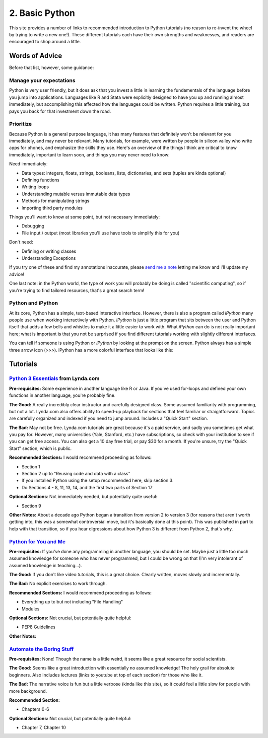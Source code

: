 
2. Basic Python
==========================

This site provides a number of links to recommended introduction to Python tutorials (no reason to re-invent the wheel by trying to write a new one!). These different tutorials each have their own strengths and weaknesses, and readers are encouraged to shop around a little. 

Words of Advice
^^^^^^^^^^^^^^^^^^^^^
Before that list, however, some guidance:

Manage your expectations
-------------------------

Python is very user friendly, but it does ask that you invest a little in learning the fundamentals of the language before you jump into applications. Languages like R and Stata were explicitly designed to have you up and running almost immediately, but accomplishing this affected how the languages could be written. Python requires a little training, but pays you back for that investment down the road.

Prioritize
------------

Because Python is a general purpose language, it has many features that definitely won't be relevant for you immediately, and may never be relevant. Many tutorials, for example, were written by people in silicon valley who write apps for phones, and emphasize the skills they use. Here's an overview of the things I think are critical to know immediately, important to learn soon, and things you may never need to know:

Need immediately:

* Data types: integers, floats, strings, booleans, lists, dictionaries, and sets (tuples are kinda optional)
* Defining functions
* Writing loops
* Understanding mutable versus immutable data types
* Methods for manipulating strings
* Importing third party modules

Things you'll want to know at some point, but not necessary immediately:

* Debugging
* File input / output (most libraries you'll use have tools to simplify this for you)

Don't need:

* Defining or writing classes
* Understanding Exceptions


If you try one of these and find my annotations inaccurate, please `send me a note <mailto:nickeubank+pss@gmail.com>`_ letting me know and I'll update my advice!

One last note: in the Python world, the type of work you will probably be doing is called "scientific computing", so if you're trying to find tailored resources, that's a great search term!

Python and iPython
-------------------

At its core, Python has a simple, text-based interactive interface. However, there is also a program called `iPython` many people use when working interactively with Python. `iPython` is just a little program that sits between the user and Python itself that adds a few bells and whistles to make it a little easier to work with. What `iPython` can do is not really important here; what is important is that you not be surprised if you find different tutorials working with slightly different interfaces. 

You can tell if someone is using Python or `iPython` by looking at the prompt on the screen. Python always has a simple three arrow icon (`>>>`). iPython has a more colorful interface that looks like this:

.. ipython:: python

   print('hello!')


Tutorials
^^^^^^^^^^^

`Python 3 Essentials <http://www.lynda.com/Python-3-tutorials/essential-training/62226-2.html>`_ from Lynda.com
------------------------------------------------------------------------------------------------
**Pre-requisites:** Some experience in another language like R or Java. If you've used for-loops and defined your own functions in another language, you're probably fine. 

**The Good:** A really incredibly clear instructor and carefully designed class. Some assumed familiarity with programming, but not a lot. Lynda.com also offers ability to speed-up playback for sections that feel familiar or straightforward. Topics are carefully organized and indexed if you need to jump around. Includes a "Quick Start" section. 

**The Bad:** May not be free. Lynda.com tutorials are great because it's a paid service, and sadly you sometimes get what you pay for. However, many universities (Yale, Stanford, etc.) have subscriptions, so check with your institution to see if you can get free access. You can also get a 10 day free trial, or pay $30 for a month. If you're unsure, try the "Quick Start" section, which is public. 

**Recommended Sections:** I would recommend proceeding as follows:

* Section 1
* Section 2 up to "Reusing code and data with a class"
* If you installed Python using the setup recommended here, skip section 3. 
* Do Sections 4 - 8, 11, 13, 14, and the first two parts of Section 17

**Optional Sections**: Not immediately needed, but potentially quite useful:

* Section 9

**Other Notes:** About a decade ago Python began a transition from version 2 to version 3 (for reasons that aren't worth getting into, this was a somewhat controversial move, but it's basically done at this point). This was published in part to help with that transition, so if you hear digressions about how Python 3 is different from Python 2, that's why. 


`Python for You and Me <http://pymbook.readthedocs.org/en/latest/>`_
----------------------------------------------------------------------

**Pre-requisites:** If you've done any programming in another language, you should be set. Maybe *just* a little too much assumed knowledge for someone who has never programmed, but I could be wrong on that (I'm very intolerant of assumed knowledge in teaching...). 

**The Good:** If you don't like video tutorials, this is a great choice. Clearly written, moves slowly and incrementally. 

**The Bad:** No explicit exercises to work through. 

**Recommended Sections:** I would recommend proceeding as follows:

* Everything up to but not including "File Handling"
* Modules

**Optional Sections:** Not crucial, but potentially quite helpful: 

* PEP8 Guidelines


**Other Notes:** 


`Automate the Boring Stuff <https://automatetheboringstuff.com/>`_
-----------------------------------------------------------------
**Pre-requisites:** None! Though the name is a little weird, it seems like a great resource for social scientists. 

**The Good:** Seems like a great introduction with essentially no assumed knowledge! The holy grail for absolute beginners. Also includes lectures (links to youtube at top of each section) for those who like it.

**The Bad:** The narrative voice is fun but a little verbose (kinda like this site), so it could feel a little slow for people with more background. 

**Recommended Section:**

* Chapters 0-6

**Optional Sections:** Not crucial, but potentially quite helpful: 

* Chapter 7, Chapter 10




.. `Dive Into Python <http://www.diveinto.org/python3/>`_
.. -----------------------------------------------------------------
.. 
.. Good, but moves relatively quickly for beginners. 
.. 
.. 
.. 
.. `Python the Guide <http://docs.python-guide.org/en/latest/intro/learning/>`_
.. -----------------------------------------------------------------------------
.. A guide to tutorials! 
.. 
.. 
.. 
.. 
.. `Learn Python the Hard Way <http://learnpythonthehardway.org/>`_
.. -----------------------------------------------------------------
.. A very popular and free resource for learning Python. 
.. 
.. **The Bad:** The tutorial is written for Python 2, and the author goes out of his way to say "A programmer may try to get you to install Python 3 and learn that. Say, "When all of the Python code on your computer is Python 3, then I'll try to learn it." That should keep them busy for about 10 years. I repeat, do not use Python 3." The problem is that that decade has basically passed, and all scientific computing software is basically now made the transition to Python 3. 
.. 
.. **Other Notes:** 
